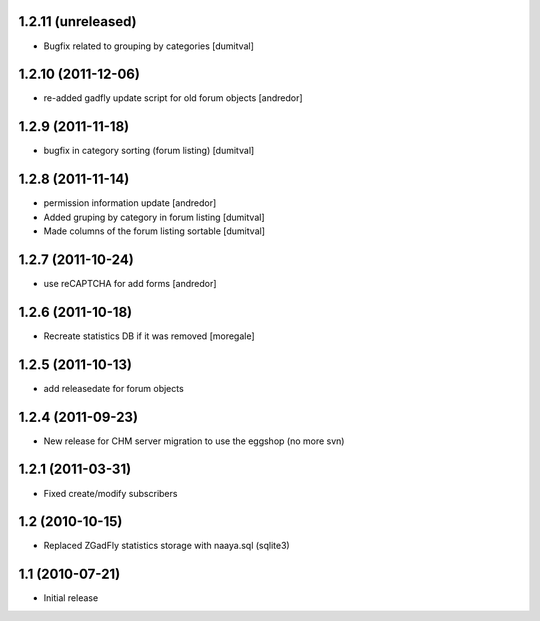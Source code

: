 1.2.11 (unreleased)
-------------------
* Bugfix related to grouping by categories [dumitval]

1.2.10 (2011-12-06)
-------------------
* re-added gadfly update script for old forum objects [andredor]

1.2.9 (2011-11-18)
------------------
* bugfix in category sorting (forum listing) [dumitval]

1.2.8 (2011-11-14)
------------------
* permission information update [andredor]
* Added gruping by category in forum listing [dumitval]
* Made columns of the forum listing sortable [dumitval]

1.2.7 (2011-10-24)
------------------
* use reCAPTCHA for add forms [andredor]

1.2.6 (2011-10-18)
------------------
* Recreate statistics DB if it was removed [moregale]

1.2.5 (2011-10-13)
------------------
* add releasedate for forum objects

1.2.4 (2011-09-23)
------------------
* New release for CHM server migration to use the eggshop (no more svn)

1.2.1 (2011-03-31)
------------------
* Fixed create/modify subscribers

1.2 (2010-10-15)
----------------
* Replaced ZGadFly statistics storage with naaya.sql (sqlite3)

1.1 (2010-07-21)
----------------

* Initial release
